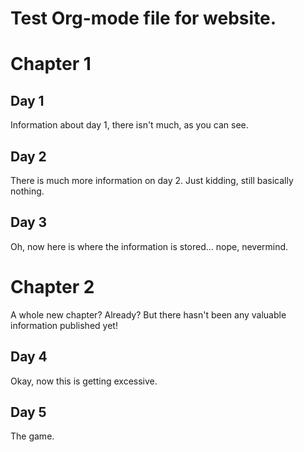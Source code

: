 * Test Org-mode file for website.

* Chapter 1
** Day 1
   Information about day 1, there isn't much, as you can see.
** Day 2
   There is much more information on day 2. Just kidding, still basically nothing.
** Day 3
   Oh, now here is where the information is stored... nope, nevermind.
* Chapter 2
  A whole new chapter? Already? But there hasn't been any valuable information published yet!
** Day 4
   Okay, now this is getting excessive.
** Day 5
   The game.

